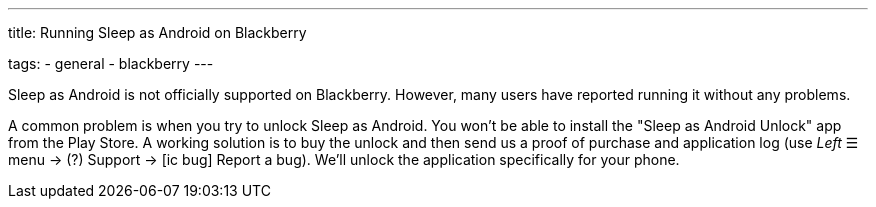 ---
title: Running Sleep as Android on Blackberry

tags:
  - general
  - blackberry
---

Sleep as Android is not officially supported on Blackberry. However, many users have reported running it without any problems.

A common problem is when you try to unlock Sleep as Android. You won't be able to install the "Sleep as Android Unlock" app from the Play Store. A working solution is to buy the unlock and then send us a proof of purchase and application log (use _Left_ ☰ menu -> (?) Support -> icon:ic_bug[] Report a bug). We'll unlock the application specifically for your phone.
